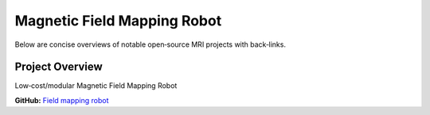 Magnetic Field Mapping Robot
============================

Below are concise overviews of notable open‑source MRI projects with back‑links.

Project Overview
----------------

Low‑cost/modular Magnetic Field Mapping Robot

**GitHub:** `Field mapping robot <https://github.com/SipanHovsep/Field_mapper_robot>`_
